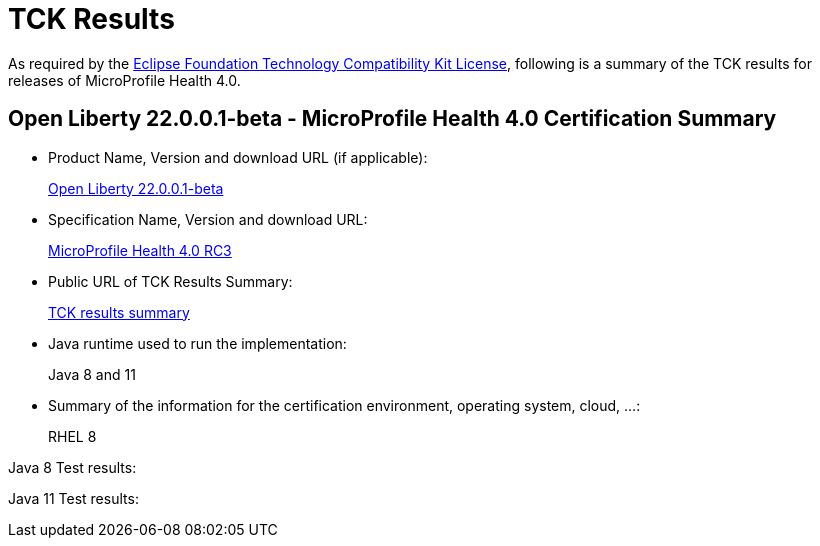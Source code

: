 :page-layout: certification
= TCK Results

As required by the https://www.eclipse.org/legal/tck.php[Eclipse Foundation Technology Compatibility Kit License], following is a summary of the TCK results for releases of MicroProfile Health 4.0.

== Open Liberty 22.0.0.1-beta - MicroProfile Health 4.0 Certification Summary

* Product Name, Version and download URL (if applicable):
+
https://repo1.maven.org/maven2/io/openliberty/beta/openliberty-runtime/22.0.0.1-beta/openliberty-runtime-22.0.0.1-beta.zip[Open Liberty 22.0.0.1-beta]

* Specification Name, Version and download URL:
+
link:https://download.eclipse.org/microprofile/microprofile-health-4.0-RC3/microprofile-health-spec-4.0-RC3.html[MicroProfile Health 4.0 RC3]

* Public URL of TCK Results Summary:
+
link:22.0.0.1-beta-TCKResults.html[TCK results summary]

* Java runtime used to run the implementation:
+
Java 8 and 11

* Summary of the information for the certification environment, operating system, cloud, ...:
+
RHEL 8

Java 8 Test results:

[source,xml]
----
----

Java 11 Test results:

[source,xml]
----
----
